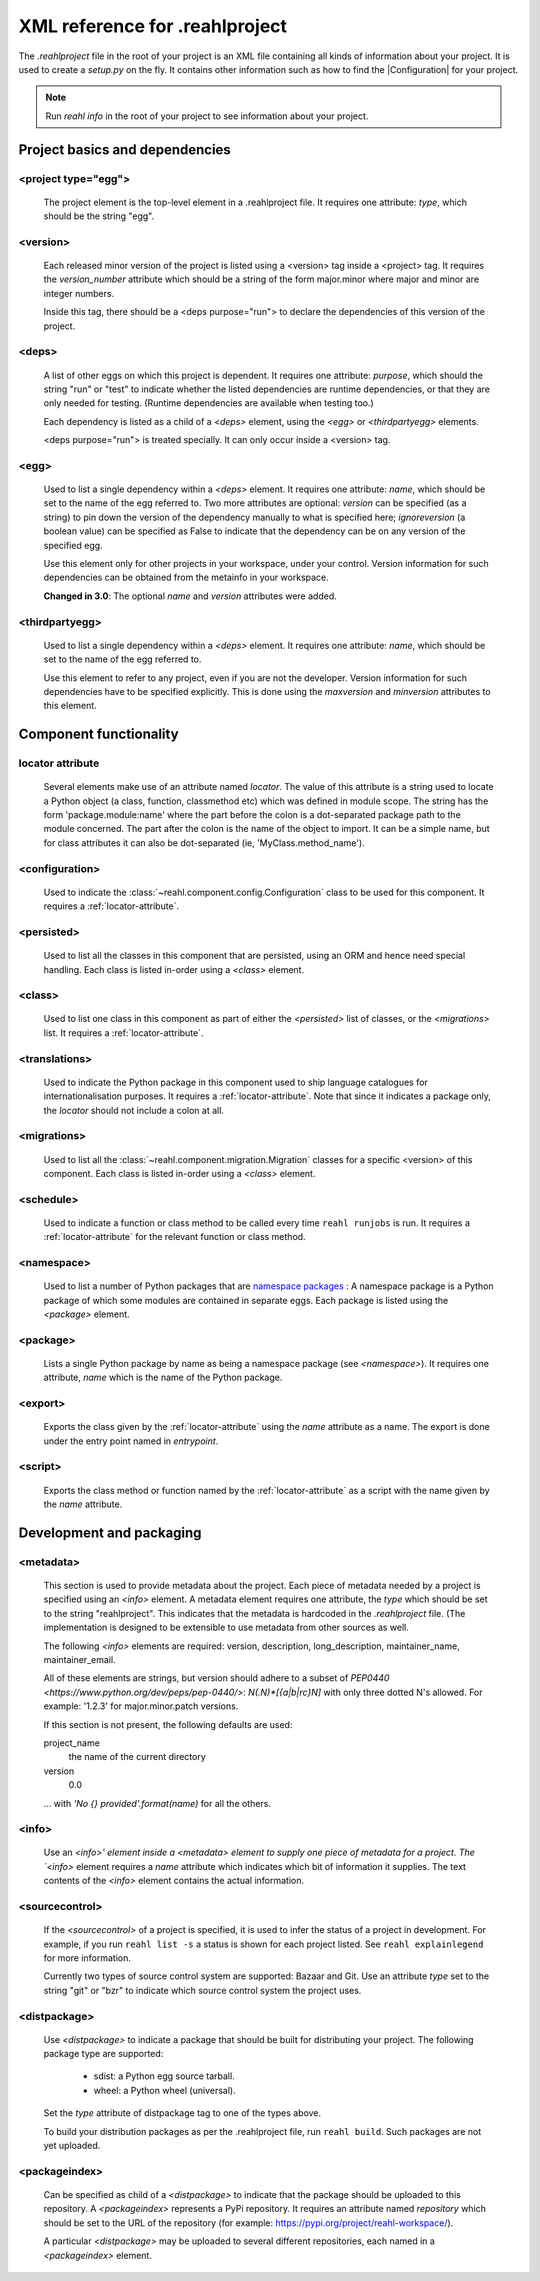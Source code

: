 .. Copyright 2013-2016 Reahl Software Services (Pty) Ltd. All rights reserved.

.. |Configuration| replace:: :class:`~reahl.component.config.Configuration`
 
XML reference for .reahlproject
===============================

The `.reahlproject` file in the root of your project is an XML file containing all kinds of information about your
project. It is used to create a `setup.py` on the fly. It contains other information such as how to find the 
|Configuration| for your project.

.. note::

   Run `reahl info` in the root of your project to see information about your project.

Project basics and dependencies
^^^^^^^^^^^^^^^^^^^^^^^^^^^^^^^

<project type="egg">
""""""""""""""""""""

  The project element is the top-level element in a .reahlproject file. It requires one attribute: `type`, which 
  should be the string "egg". 

<version>
"""""""""

  Each released minor version of the project is listed using a <version> tag inside a <project> tag. It requires
  the `version_number` attribute which should be a string of the form major.minor where major and minor are
  integer numbers.

  Inside this tag, there should be a <deps purpose="run"> to declare the dependencies of this version of the project.
  
<deps>
""""""

  A list of other eggs on which this project is dependent. It requires one attribute: `purpose`, which should
  the string "run" or "test" to indicate whether the listed dependencies are runtime dependencies, or that they
  are only needed for testing. (Runtime dependencies are available when testing too.)
  
  Each dependency is listed as a child of a `<deps>` element, using the `<egg>` or `<thirdpartyegg>` elements.

  <deps purpose="run"> is treated specially. It can only occur inside a <version> tag.
  
<egg>
"""""

  Used to list a single dependency within a `<deps>` element. It requires one attribute: `name`, which should
  be set to the name of the egg referred to. Two more attributes are optional:  `version` can be specified (as
  a string) to pin down the version of the dependency manually to what is specified here; `ignoreversion` 
  (a boolean value) can be specified as False to indicate that the dependency can be on any version of the
  specified egg.
  
  Use this element only for other projects in your workspace, under your control. Version information for such
  dependencies can be obtained from the metainfo in your workspace.

  **Changed in 3.0**: The optional `name` and `version` attributes were added.

<thirdpartyegg>
"""""""""""""""

  Used to list a single dependency within a `<deps>` element. It requires one attribute: `name`, which should
  be set to the name of the egg referred to.
  
  Use this element to refer to any project, even if you are not the developer. Version information for such
  dependencies have to be specified explicitly. This is done using the `maxversion` and `minversion` attributes
  to this element.
  

Component functionality
^^^^^^^^^^^^^^^^^^^^^^^

.. _locator-attribute:

locator attribute
"""""""""""""""""

  Several elements make use of an attribute named `locator`. The value of this attribute is a string used to 
  locate a Python object (a class, function, classmethod etc) which was defined in module scope. The string 
  has the form 'package.module:name' where the part before the colon is a dot-separated package path to the 
  module concerned. The part after the colon is the name of the object to import. It can be a simple name, 
  but for class attributes it can also be dot-separated (ie, 'MyClass.method_name').

<configuration>
"""""""""""""""

  Used to indicate the :class:`~reahl.component.config.Configuration` class to be used for this component. It
  requires a :ref:`locator-attribute`.

<persisted>
"""""""""""

  Used to list all the classes in this component that are persisted, using an ORM and hence need special handling.
  Each class is listed in-order using a `<class>` element.

<class>
"""""""

  Used to list one class in this component as part of either the `<persisted>` list of classes,
  or the `<migrations>` list. It requires a :ref:`locator-attribute`.

<translations>
""""""""""""""

  Used to indicate the Python package in this component used to ship language catalogues for 
  internationalisation purposes. It requires a :ref:`locator-attribute`. Note that since it
  indicates a package only, the `locator` should not include a colon at all.

<migrations>
""""""""""""

  Used to list all the :class:`~reahl.component.migration.Migration` classes for a specific <version> of
  this component. Each class is listed in-order using a `<class>` element.

<schedule>
""""""""""

  Used to indicate a function or class method to be called every time ``reahl runjobs``
  is run. It requires a :ref:`locator-attribute` for the relevant function or class method.

<namespace>
"""""""""""

  Used to list a number of Python packages that are `namespace packages 
  <http://pythonhosted.org/distribute/setuptools.html#namespace-packages>`_ : A namespace package is a
  Python package of which some modules are contained in separate eggs. Each package is listed using
  the `<package>` element.
  
<package>
"""""""""
  
  Lists a single Python package by name as being a namespace package (see `<namespace>`). It requires
  one attribute, `name` which is the name of the Python package.

<export>
""""""""

  Exports the class given by the :ref:`locator-attribute` using the `name` attribute
  as a name. The export is done under the entry point named in `entrypoint`.

<script>
""""""""

  Exports the class method or function named by the :ref:`locator-attribute` as a script
  with the name given by the `name` attribute.

Development and packaging
^^^^^^^^^^^^^^^^^^^^^^^^^

<metadata>
""""""""""

  This section is used to provide metadata about the project. Each piece of metadata needed by a project
  is specified using an `<info>` element. A metadata element requires one attribute, the `type` which
  should be set to the string "reahlproject". This indicates that the metadata is hardcoded in the 
  `.reahlproject` file. (The implementation is designed to be extensible to use metadata from other sources
  as well.
  
  The following `<info>` elements are required: version, description, long_description, maintainer_name, 
  maintainer_email. 

  All of these elements are strings, but version should adhere to a subset of 
  `PEP0440 <https://www.python.org/dev/peps/pep-0440/>`:  `N(.N)*[{a|b|rc}N]` with only three dotted N's 
  allowed. For example: '1.2.3' for major.minor.patch versions.

  If this section is not present, the following defaults are used:

  project_name
    the name of the current directory

  version
    0.0

  ... with `'No {} provided'.format(name)` for all the others.

<info>
""""""

  Use an `<info>' element inside a <metadata> element to supply one piece of metadata for a project. The 
  `<info>` element requires a `name` attribute which indicates which bit of information it supplies. The 
  text contents of the `<info>` element contains the actual information.

<sourcecontrol>
"""""""""""""""

  If the `<sourcecontrol>` of a project is specified, it is used to infer the status of a project in development.
  For example, if you run ``reahl list -s`` a status is shown for each project listed. See ``reahl explainlegend``
  for more information.
  
  Currently two types of source control system are supported: Bazaar and Git. Use an attribute `type` set to the string
  "git" or "bzr" to indicate which source control system the project uses.

<distpackage>
"""""""""""""

  Use `<distpackage>` to indicate a package that should be built for distributing your project. 
  The following package type are supported:

   - sdist: a Python egg source tarball.
   - wheel: a Python wheel (universal).

  Set the `type` attribute of distpackage tag to one of the types above.  
  
  To build your distribution packages as per the .reahlproject file, run ``reahl build``. Such packages
  are not yet uploaded.

<packageindex>
""""""""""""""

  Can be specified as child of a `<distpackage>` to indicate that the package should be uploaded to this
  repository. A `<packageindex>` represents a PyPi repository. It requires an attribute named `repository`
  which should be set to the URL of the repository (for example: https://pypi.org/project/reahl-workspace/).
  
  A particular `<distpackage>` may be uploaded to several different repositories, each named in a 
  `<packageindex>` element.


